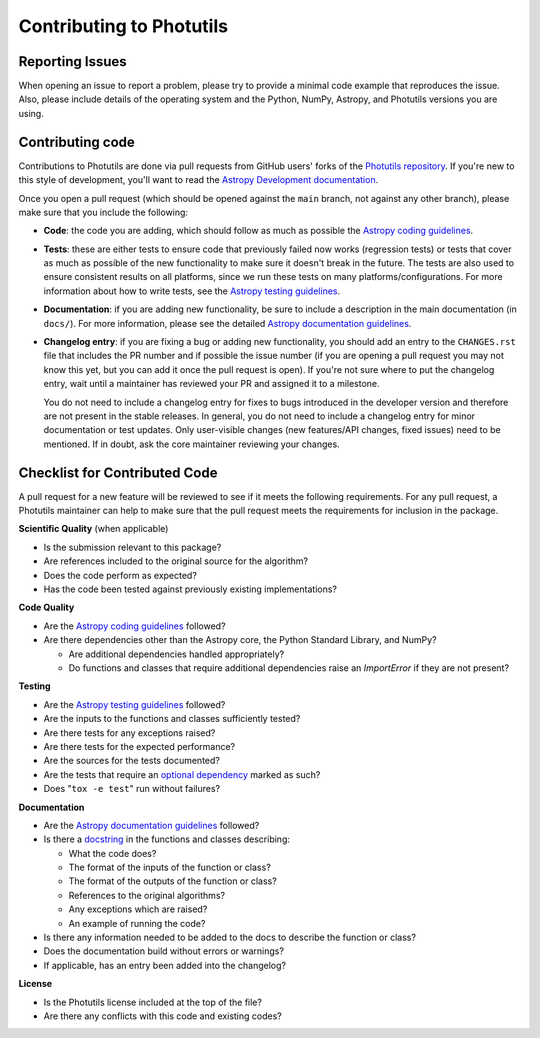 Contributing to Photutils
=========================

Reporting Issues
----------------

When opening an issue to report a problem, please try to provide a
minimal code example that reproduces the issue. Also, please include
details of the operating system and the Python, NumPy, Astropy, and
Photutils versions you are using.

Contributing code
-----------------

Contributions to Photutils are done via pull requests
from GitHub users' forks of the `Photutils repository
<https://github.com/astropy/photutils>`_. If you're new to this style of
development, you'll want to read the `Astropy Development documentation
<https://docs.astropy.org/en/latest/index_dev.html>`_.

Once you open a pull request (which should be opened against the
``main`` branch, not against any other branch), please make sure that
you include the following:

- **Code**: the code you are adding, which should follow as much as
  possible the `Astropy coding guidelines <https://docs.astropy.org/en/latest/development/codeguide.html>`_.

- **Tests**: these are either tests to ensure code that previously
  failed now works (regression tests) or tests that cover as
  much as possible of the new functionality to make sure it
  doesn't break in the future. The tests are also used to ensure
  consistent results on all platforms, since we run these tests
  on many platforms/configurations. For more information about
  how to write tests, see the `Astropy testing guidelines
  <https://docs.astropy.org/en/latest/development/testguide.html>`_.

- **Documentation**: if you are adding new functionality, be sure to
  include a description in the main documentation
  (in ``docs/``). For more information, please see
  the detailed `Astropy documentation guidelines
  <https://docs.astropy.org/en/latest/development/docguide.html>`_.

- **Changelog entry**: if you are fixing a bug or adding new
  functionality, you should add an entry to the ``CHANGES.rst`` file
  that includes the PR number and if possible the issue number (if you
  are opening a pull request you may not know this yet, but you can add
  it once the pull request is open). If you're not sure where to put
  the changelog entry, wait until a maintainer has reviewed your PR and
  assigned it to a milestone.

  You do not need to include a changelog entry for fixes to bugs
  introduced in the developer version and therefore are not present
  in the stable releases. In general, you do not need to include
  a changelog entry for minor documentation or test updates. Only
  user-visible changes (new features/API changes, fixed issues) need
  to be mentioned. If in doubt, ask the core maintainer reviewing your
  changes.

Checklist for Contributed Code
------------------------------

A pull request for a new feature will be reviewed to see if it meets the
following requirements. For any pull request, a Photutils maintainer
can help to make sure that the pull request meets the requirements for
inclusion in the package.

**Scientific Quality**
(when applicable)

* Is the submission relevant to this package?
* Are references included to the original source for the algorithm?
* Does the code perform as expected?
* Has the code been tested against previously existing implementations?

**Code Quality**

* Are the `Astropy coding guidelines <https://docs.astropy.org/en/latest/development/codeguide.html>`_ followed?
* Are there dependencies other than the Astropy core, the Python
  Standard Library, and NumPy?

  - Are additional dependencies handled appropriately?
  - Do functions and classes that require additional dependencies raise
    an `ImportError` if they are not present?

**Testing**

* Are the `Astropy testing guidelines <https://docs.astropy.org/en/latest/development/testguide.html>`_ followed?
* Are the inputs to the functions and classes sufficiently tested?
* Are there tests for any exceptions raised?
* Are there tests for the expected performance?
* Are the sources for the tests documented?
* Are the tests that require an `optional dependency <https://docs.astropy.org/en/latest/development/testguide.html#tests-requiring-optional-dependencies>`_ marked as such?
* Does "``tox -e test``" run without failures?

**Documentation**

* Are the `Astropy documentation guidelines <https://docs.astropy.org/en/latest/development/docguide.html>`_ followed?
* Is there a `docstring <https://docs.astropy.org/en/latest/development/docrules.html>`_ in the functions and classes describing:

  - What the code does?
  - The format of the inputs of the function or class?
  - The format of the outputs of the function or class?
  - References to the original algorithms?
  - Any exceptions which are raised?
  - An example of running the code?

* Is there any information needed to be added to the docs to describe the function or class?
* Does the documentation build without errors or warnings?
* If applicable, has an entry been added into the changelog?

**License**

* Is the Photutils license included at the top of the file?
* Are there any conflicts with this code and existing codes?
